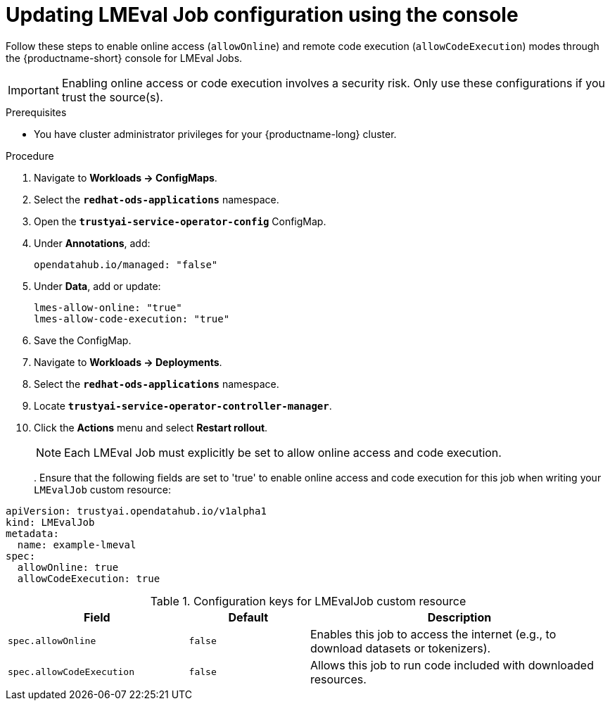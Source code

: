 :_module-type: PROCEDURE

ifdef::context[:parent-context: {context}]
[id="updating-lmeval-job-configuration-using-the-console_{context}"]
= Updating LMEval Job configuration using the console

[role='_abstract']
Follow these steps to enable online access (`allowOnline`) and remote code execution (`allowCodeExecution`) modes through the {productname-short} console for LMEval Jobs. 

[IMPORTANT]
====
Enabling online access or code execution involves a security risk. Only use these configurations if you trust the source(s).
====

.Prerequisites

* You have cluster administrator privileges for your {productname-long} cluster.

.Procedure
. Navigate to *Workloads → ConfigMaps*.

. Select the *`redhat-ods-applications`* namespace.

. Open the *`trustyai-service-operator-config`* ConfigMap.

. Under *Annotations*, add:
+
[source, yaml]
----
opendatahub.io/managed: "false"
----
. Under *Data*, add or update:
+
[source, yaml]
----
lmes-allow-online: "true"
lmes-allow-code-execution: "true"
----
. Save the ConfigMap.

. Navigate to *Workloads → Deployments*.

. Select the *`redhat-ods-applications`* namespace.

. Locate *`trustyai-service-operator-controller-manager`*.

. Click the *Actions* menu and select *Restart rollout*.
+
[NOTE]
--
Each LMEval Job must explicitly be set to allow online access and code execution.
--
. 
Ensure that the following fields are set to 'true' to enable online access and code execution for this job when writing your `LMEvalJob` custom resource:
[source,yaml]
----
apiVersion: trustyai.opendatahub.io/v1alpha1
kind: LMEvalJob
metadata:
  name: example-lmeval
spec:
  allowOnline: true
  allowCodeExecution: true
  
----

.Configuration keys for LMEvalJob custom resource
[cols="3,2,5", options="header"]
|===
| Field
| Default
| Description

| `spec.allowOnline`
| `false`
| Enables this job to access the internet (e.g., to download datasets or tokenizers).

| `spec.allowCodeExecution`
| `false`
| Allows this job to run code included with downloaded resources.
|===
